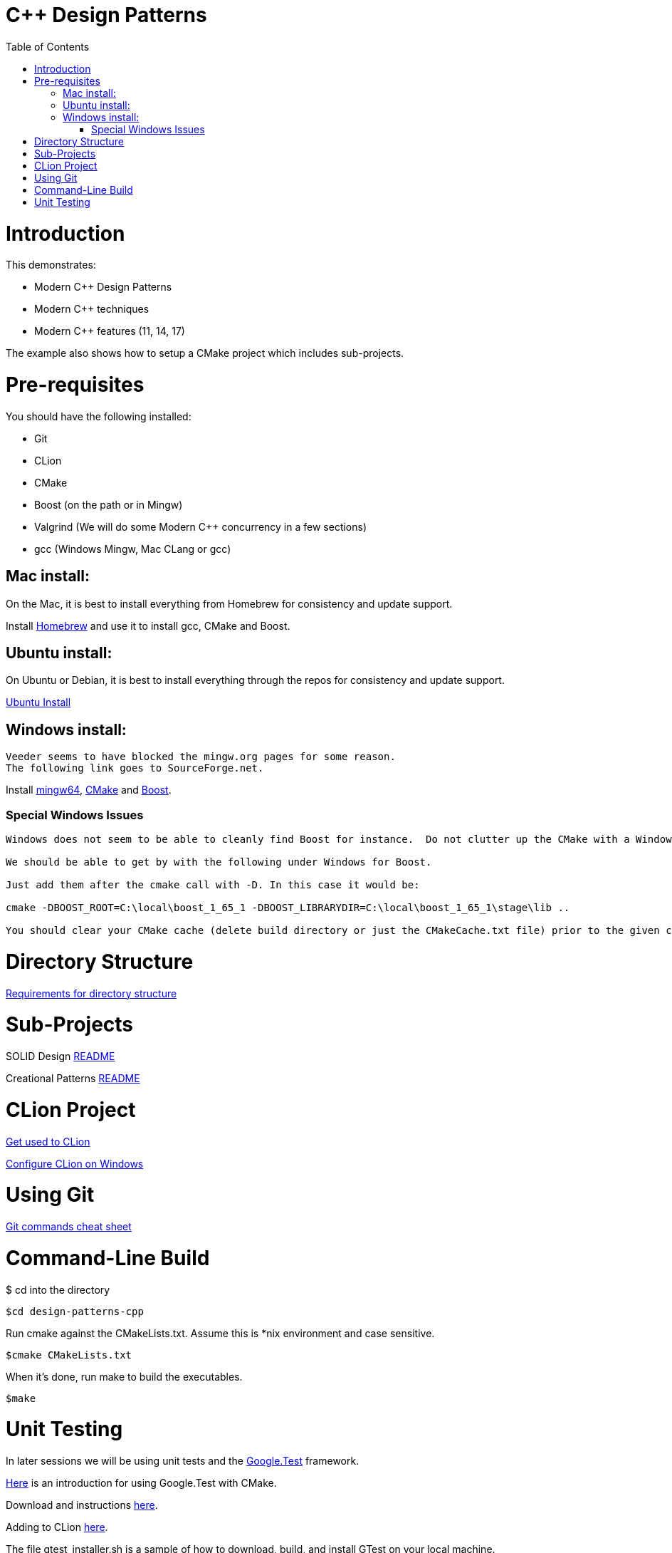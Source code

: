 = C++ Design Patterns
:toc:
:toc-placement!:

toc::[]

# Introduction

This demonstrates:

    * Modern C++ Design Patterns
    * Modern C++ techniques
    * Modern C++ features (11, 14, 17)

The example also shows how to setup a CMake project which includes sub-projects.

# Pre-requisites

You should have the following installed:

  * Git
  * CLion
  * CMake
  * Boost (on the path or in Mingw)
  * Valgrind (We will do some Modern C++ concurrency in a few sections)
  * gcc (Windows Mingw, Mac CLang or gcc)

## Mac install:

On the Mac, it is best to install everything from Homebrew for consistency and update support.

Install https://brew.sh/[Homebrew] and use it to install gcc, CMake and Boost.

## Ubuntu install:

On Ubuntu or Debian, it is best to install everything through the repos for consistency and update support.

<<ubuntu-env.adoc#title, Ubuntu Install>>

## Windows install:

[source, cmake]
----
Veeder seems to have blocked the mingw.org pages for some reason.
The following link goes to SourceForge.net.
----

Install https://sourceforge.net/projects/mingw-w64/[mingw64], https://cmake.org/install/[CMake] and https://www.boost.org/doc/libs/1_65_1/more/getting_started/windows.html[Boost].

### Special Windows Issues
[source, cmake]
----
Windows does not seem to be able to cleanly find Boost for instance.  Do not clutter up the CMake with a Windows issue at this point.

We should be able to get by with the following under Windows for Boost.

Just add them after the cmake call with -D. In this case it would be:

cmake -DBOOST_ROOT=C:\local\boost_1_65_1 -DBOOST_LIBRARYDIR=C:\local\boost_1_65_1\stage\lib ..

You should clear your CMake cache (delete build directory or just the CMakeCache.txt file) prior to the given command.
----


# Directory Structure

<<requirements-directory-structure.adoc#title, Requirements for directory structure>>


# Sub-Projects

SOLID Design <<solid-cpp/README.adoc#title, README>>

Creational Patterns <<creational-cpp/README.adoc#title, README>>

# CLion Project

https://www.jetbrains.com/help/clion/meet-clion.html[Get used to CLion]

https://www.jetbrains.com/help/clion/quick-tutorial-on-configuring-clion-on-windows.html[Configure CLion on Windows]

# Using Git

https://www.atlassian.com/git/tutorials/atlassian-git-cheatsheet[Git commands cheat sheet]

# Command-Line Build

$ cd into the directory

[source, cmake]
----
$cd design-patterns-cpp
----

Run cmake against the CMakeLists.txt.  Assume this is *nix environment and case sensitive.

[source, cmake]
----
$cmake CMakeLists.txt
----

When it's done, run make to build the executables.
[source, cmake]
----
$make
----

# Unit Testing

In later sessions we will be using unit tests and the https://github.com/google/googletest/blob/master/googletest/docs/primer.md[Google.Test] framework.

https://cmake.org/cmake/help/v3.12/module/GoogleTest.html[Here] is an introduction for using Google.Test with CMake.

Download and instructions https://github.com/google/googletest[here].

Adding to CLion https://www.jetbrains.com/help/clion/creating-google-test-run-debug-configuration-for-test.html[here].

The file gtest_installer.sh is a sample of how to download, build, and install GTest on your local machine.

If you are on a Mac or Ubuntu, add the GTEST_DIR and GMOCK_DIR to your .bash_profile or .bashrc.  On Windows, create the environment variables and add them to your path.






